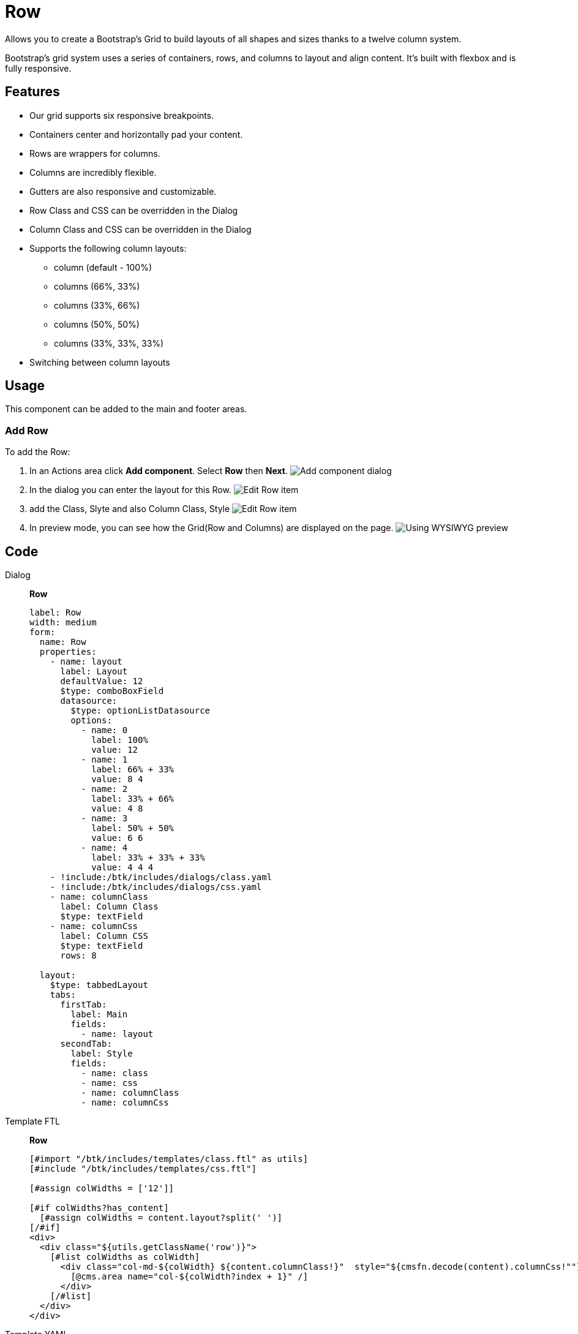 = Row
:page-aliases: 3.0.0@btk:ROOT:{page-relative-src-path}

Allows you to create a Bootstrap's Grid to build layouts of all shapes and sizes thanks to a twelve column system.

Bootstrap’s grid system uses a series of containers, rows, and columns to layout and align content. It’s built with flexbox and is fully responsive.

== Features
* Our grid supports six responsive breakpoints.
* Containers center and horizontally pad your content.
* Rows are wrappers for columns.
* Columns are incredibly flexible.
* Gutters are also responsive and customizable.
* Row Class and CSS can be overridden in the Dialog
* Column Class and CSS can be overridden in the Dialog
* Supports the following column layouts:
** column (default - 100%)
** columns (66%, 33%)
** columns (33%, 66%)
** columns (50%, 50%)
** columns (33%, 33%, 33%)
* Switching between column layouts

== Usage
This component can be added to the main and footer areas.

=== Add Row
To add the Row:

. In an Actions area click *Add component*. Select *Row* then *Next*.
image:components/row/01_AddComponent.png[Add component dialog]

. In the dialog you can enter the layout for this Row.
image:components/row/02_EditComponent.png[Edit Row item]

. add the Class, Slyte and also Column Class, Style
image:components/row/03_EditComponent.png[Edit Row item]

. In preview mode, you can see how the Grid(Row and Columns) are displayed on the page.
image:components/row/04_PreviewComponent.png[Using WYSIWYG preview]

== Code
[tabs]
====
Dialog::
+
--
*Row*
[source,yaml]
----
label: Row
width: medium
form:
  name: Row
  properties:
    - name: layout
      label: Layout
      defaultValue: 12
      $type: comboBoxField
      datasource:
        $type: optionListDatasource
        options:
          - name: 0
            label: 100%
            value: 12
          - name: 1
            label: 66% + 33%
            value: 8 4
          - name: 2
            label: 33% + 66%
            value: 4 8
          - name: 3
            label: 50% + 50%
            value: 6 6
          - name: 4
            label: 33% + 33% + 33%
            value: 4 4 4
    - !include:/btk/includes/dialogs/class.yaml
    - !include:/btk/includes/dialogs/css.yaml
    - name: columnClass
      label: Column Class
      $type: textField
    - name: columnCss
      label: Column CSS
      $type: textField
      rows: 8

  layout:
    $type: tabbedLayout
    tabs:
      firstTab:
        label: Main
        fields:
          - name: layout
      secondTab:
        label: Style
        fields:
          - name: class
          - name: css
          - name: columnClass
          - name: columnCss
----

--
Template FTL::
+
--
*Row*
[source,ftl]
----
[#import "/btk/includes/templates/class.ftl" as utils]
[#include "/btk/includes/templates/css.ftl"]

[#assign colWidths = ['12']]

[#if colWidths?has_content]
  [#assign colWidths = content.layout?split(' ')]
[/#if]
<div>
  <div class="${utils.getClassName('row')}">
    [#list colWidths as colWidth]
      <div class="col-md-${colWidth} ${content.columnClass!}"  style="${cmsfn.decode(content).columnCss!""}">
        [@cms.area name="col-${colWidth?index + 1}" /]
      </div>
    [/#list]
  </div>
</div>
----

--
Template YAML::
+
--
*Row*

Template ID: `btk:components/row/row`
[source,yaml]
----
title: Row
renderType: freemarker
templateScript: /btk/templates/components/row/row.ftl
dialog: btk:components/row
areas:
  col-1: &col
    templateScript: /btk/templates/areas/col.ftl
    availableComponents:
      row:
        id: btk:components/row/row
      heading:
        id: btk:components/heading/heading
      text:
        id: btk:components/text/text
      button:
        id: btk:components/button/button
      divider:
        id: btk:components/divider/divider
      image:
        id: btk:components/image/image
      accordion:
        id: btk:components/accordion/accordion
      card:
        id: btk:components/card/card
      modal:
        id: btk:components/modal/modal
      tabs:
        id: btk:components/tabs/tabs
      linkList:
        id: btk:components/linkList/linkList
      pageIntro:
        id: btk:components/pageIntro/pageIntro
      download:
        id: btk:components/download/download
      video:
        id: btk:components/video/video
      upload:
        id: btk:components/upload/upload
      teaser:
        id: btk:components/teaser/teaser
      html:
        id: mtk2:components/html
        roles:
          - superuser
  col-2: *col
  col-3: *col
  col-4: *col
  col-5: *col
  col-6: *col
  col-7: *col
  col-8: *col
  col-9: *col
  col-10: *col
  col-11: *col
  col-12: *col
----
--
